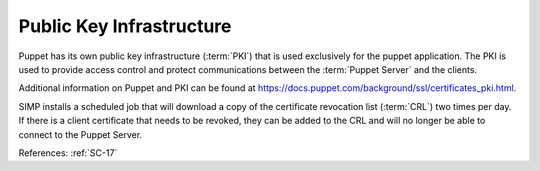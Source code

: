 Public Key Infrastructure
-------------------------

Puppet has its own public key infrastructure (:term:`PKI`) that is used exclusively for
the puppet application. The PKI is used to provide access control and protect
communications between the :term:`Puppet Server` and the clients.

Additional information on Puppet and PKI can be found at `<https://docs.puppet.com/background/ssl/certificates_pki.html>`_.

SIMP installs a scheduled job that will download a copy of the certificate
revocation list (:term:`CRL`) two times per day.  If there is a client
certificate that needs to be revoked, they can be added to the CRL and will no
longer be able to connect to the Puppet Server.

References: :ref:`SC-17`
